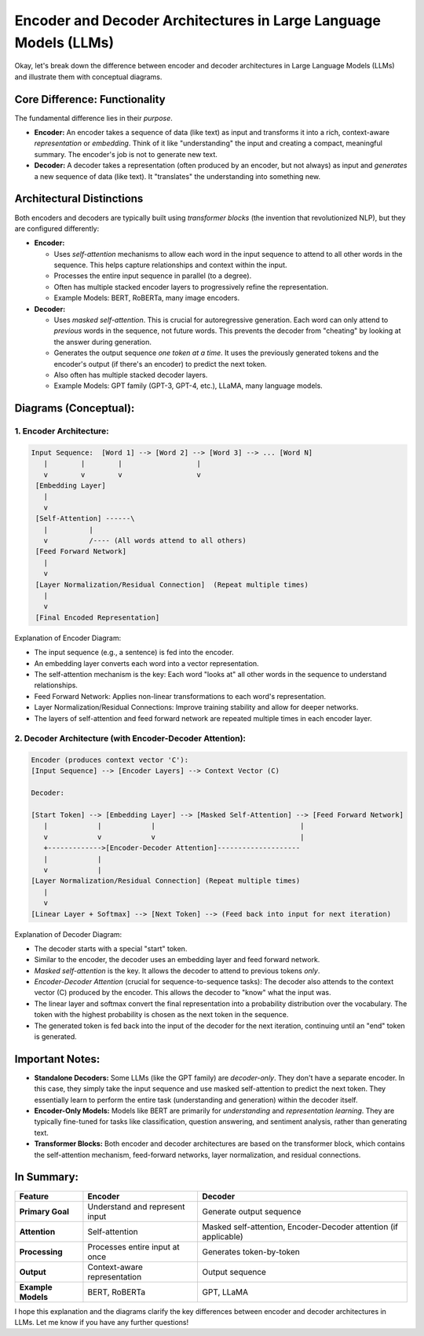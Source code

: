 
Encoder and Decoder Architectures in Large Language Models (LLMs)
==================================================================

Okay, let's break down the difference between encoder and decoder architectures in Large Language Models (LLMs) and illustrate them with conceptual diagrams.

Core Difference: Functionality
---------------------------------

The fundamental difference lies in their *purpose*.

*   **Encoder:** An encoder takes a sequence of data (like text) as input and transforms it into a rich, context-aware *representation* or *embedding*. Think of it like "understanding" the input and creating a compact, meaningful summary. The encoder's job is not to generate new text.

*   **Decoder:** A decoder takes a representation (often produced by an encoder, but not always) as input and *generates* a new sequence of data (like text). It "translates" the understanding into something new.

Architectural Distinctions
----------------------------

Both encoders and decoders are typically built using *transformer blocks* (the invention that revolutionized NLP), but they are configured differently:

*   **Encoder:**

    *   Uses *self-attention* mechanisms to allow each word in the input sequence to attend to all other words in the sequence. This helps capture relationships and context within the input.
    *   Processes the entire input sequence in parallel (to a degree).
    *   Often has multiple stacked encoder layers to progressively refine the representation.
    *   Example Models: BERT, RoBERTa, many image encoders.

*   **Decoder:**

    *   Uses *masked self-attention*. This is crucial for autoregressive generation. Each word can only attend to *previous* words in the sequence, not future words. This prevents the decoder from "cheating" by looking at the answer during generation.
    *   Generates the output sequence *one token at a time*. It uses the previously generated tokens and the encoder's output (if there's an encoder) to predict the next token.
    *   Also often has multiple stacked decoder layers.
    *   Example Models: GPT family (GPT-3, GPT-4, etc.), LLaMA, many language models.

Diagrams (Conceptual):
------------------------

1. Encoder Architecture:
~~~~~~~~~~~~~~~~~~~~~~~~

.. code-block::

    Input Sequence:  [Word 1] --> [Word 2] --> [Word 3] --> ... [Word N]
       |        |        |                  |
       v        v        v                  v
     [Embedding Layer]
       |
       v
     [Self-Attention] ------\
       |          |
       v          /---- (All words attend to all others)
     [Feed Forward Network]
       |
       v
     [Layer Normalization/Residual Connection]  (Repeat multiple times)
       |
       v
     [Final Encoded Representation]

Explanation of Encoder Diagram:

*   The input sequence (e.g., a sentence) is fed into the encoder.
*   An embedding layer converts each word into a vector representation.
*   The self-attention mechanism is the key: Each word "looks at" all other words in the sequence to understand relationships.
*   Feed Forward Network: Applies non-linear transformations to each word's representation.
*   Layer Normalization/Residual Connections: Improve training stability and allow for deeper networks.
*   The layers of self-attention and feed forward network are repeated multiple times in each encoder layer.

2. Decoder Architecture (with Encoder-Decoder Attention):
~~~~~~~~~~~~~~~~~~~~~~~~~~~~~~~~~~~~~~~~~~~~~~~~~~~~~~~~~~

.. code-block::

    Encoder (produces context vector 'C'):
    [Input Sequence] --> [Encoder Layers] --> Context Vector (C)

    Decoder:

    [Start Token] --> [Embedding Layer] --> [Masked Self-Attention] --> [Feed Forward Network]
       |            |            |                                   |
       v            v            v                                   |
       +------------->[Encoder-Decoder Attention]--------------------
       |            |
       v            |
    [Layer Normalization/Residual Connection] (Repeat multiple times)
       |
       v
    [Linear Layer + Softmax] --> [Next Token] --> (Feed back into input for next iteration)

Explanation of Decoder Diagram:

*   The decoder starts with a special "start" token.
*   Similar to the encoder, the decoder uses an embedding layer and feed forward network.
*   *Masked self-attention* is the key. It allows the decoder to attend to previous tokens *only*.
*   *Encoder-Decoder Attention* (crucial for sequence-to-sequence tasks): The decoder also attends to the context vector (C) produced by the encoder. This allows the decoder to "know" what the input was.
*   The linear layer and softmax convert the final representation into a probability distribution over the vocabulary. The token with the highest probability is chosen as the next token in the sequence.
*   The generated token is fed back into the input of the decoder for the next iteration, continuing until an "end" token is generated.

Important Notes:
-----------------

*   **Standalone Decoders:** Some LLMs (like the GPT family) are *decoder-only*. They don't have a separate encoder. In this case, they simply take the input sequence and use masked self-attention to predict the next token. They essentially learn to perform the entire task (understanding and generation) within the decoder itself.

*   **Encoder-Only Models:** Models like BERT are primarily for *understanding* and *representation learning*. They are typically fine-tuned for tasks like classification, question answering, and sentiment analysis, rather than generating text.

*   **Transformer Blocks:** Both encoder and decoder architectures are based on the transformer block, which contains the self-attention mechanism, feed-forward networks, layer normalization, and residual connections.

In Summary:
------------

.. list-table::
   :header-rows: 1

   * - Feature
     - Encoder
     - Decoder
   * - **Primary Goal**
     - Understand and represent input
     - Generate output sequence
   * - **Attention**
     - Self-attention
     - Masked self-attention, Encoder-Decoder attention (if applicable)
   * - **Processing**
     - Processes entire input at once
     - Generates token-by-token
   * - **Output**
     - Context-aware representation
     - Output sequence
   * - **Example Models**
     - BERT, RoBERTa
     - GPT, LLaMA

I hope this explanation and the diagrams clarify the key differences between encoder and decoder architectures in LLMs. Let me know if you have any further questions!
